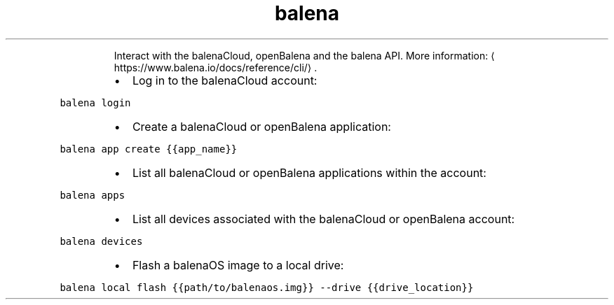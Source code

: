 .TH balena
.PP
.RS
Interact with the balenaCloud, openBalena and the balena API.
More information: \[la]https://www.balena.io/docs/reference/cli/\[ra]\&.
.RE
.RS
.IP \(bu 2
Log in to the balenaCloud account:
.RE
.PP
\fB\fCbalena login\fR
.RS
.IP \(bu 2
Create a balenaCloud or openBalena application:
.RE
.PP
\fB\fCbalena app create {{app_name}}\fR
.RS
.IP \(bu 2
List all balenaCloud or openBalena applications within the account:
.RE
.PP
\fB\fCbalena apps\fR
.RS
.IP \(bu 2
List all devices associated with the balenaCloud or openBalena account:
.RE
.PP
\fB\fCbalena devices\fR
.RS
.IP \(bu 2
Flash a balenaOS image to a local drive:
.RE
.PP
\fB\fCbalena local flash {{path/to/balenaos.img}} \-\-drive {{drive_location}}\fR
